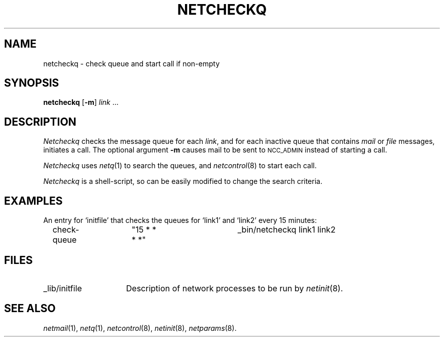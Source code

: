 .ds S1 NETCHECKQ
.ds S2 \fINetcheckq\fP
.ds S3 \fInetcheckq\fP
.ds S4 MHSnet
.ds S5 network
.ds S6 netcheckq
.TH \*(S1 8 "\*(S4 1.2" \^
.nh
.SH NAME
netcheckq \- check queue and start call if non-empty
.SH SYNOPSIS
.BI \*(S6
.RB [ \-m ]
.IR link \ ...
.SH DESCRIPTION
\*(S2
checks the message queue for each
.IR link ,
and for each inactive queue that contains
.I mail
or
.I file
messages,
initiates a call.
The optional argument
.B \-m
causes mail to be sent to
.SM NCC_ADMIN
instead of starting a call.
.PP
\*(S2 uses
.IR netq (1)
to search the queues,
and
.IR netcontrol (8)
to start each call.
.PP
\*(S2 is a shell-script,
so can be easily modified to change the search criteria.
.SH EXAMPLES
An entry for
.if t \f(CWinitfile\fP
.if n `initfile'
that checks the queues for `link1' and `link2' every 15 minutes:
.PP
.RS 2
.ft CW
check-queue	"15 * * * *"	_bin/\*(S6 link1 link2
.RE
.SH FILES
.PD 0
.TP "\w'_lib/initfileXX'u"
_lib/initfile
Description of network processes to be run by
.IR netinit (8).
.PD
.SH "SEE ALSO"
.IR netmail (1),
.IR netq (1),
.IR netcontrol (8),
.IR netinit (8),
.IR netparams (8).
